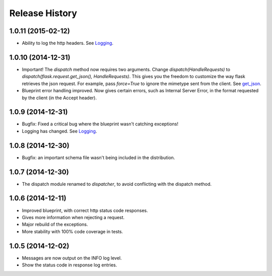 Release History
---------------

1.0.11 (2015-02-12)
^^^^^^^^^^^^^^^^^^^

- Ability to log the http headers. See `Logging
  <https://jsonrpcserver.readthedocs.org/#logging>`_.


1.0.10 (2014-12-31)
^^^^^^^^^^^^^^^^^^^

- Important! The `dispatch` method now requires two arguments. Change
  `dispatch(HandleRequests)` to `dispatch(flask.request.get_json(),
  HandleRequests)`. This gives you the freedom to customize the way flask
  retrieves the json request. For example, pass `force=True` to ignore the
  mimetype sent from the client. See `get_json
  <http://flask.pocoo.org/docs/0.10/api/#flask.Request.get_json>`_.

- Blueprint error handling improved. Now gives certain errors, such as Internal
  Server Error, in the format requested by the client (in the Accept header).


1.0.9 (2014-12-31)
^^^^^^^^^^^^^^^^^^

- Bugfix: Fixed a critical bug where the blueprint wasn't catching exceptions!
- Logging has changed. See `Logging
  <https://jsonrpcserver.readthedocs.org/#logging>`_.

1.0.8 (2014-12-30)
^^^^^^^^^^^^^^^^^^

- Bugfix: an important schema file wasn't being included in the distribution.

1.0.7 (2014-12-30)
^^^^^^^^^^^^^^^^^^

- The dispatch module renamed to *dispatcher*, to avoid conflicting with the
  dispatch method.

1.0.6 (2014-12-11)
^^^^^^^^^^^^^^^^^^

- Improved blueprint, with correct http status code responses.
- Gives more information when rejecting a request.
- Major rebuild of the exceptions.
- More stability with 100% code coverage in tests.

1.0.5 (2014-12-02)
^^^^^^^^^^^^^^^^^^

- Messages are now output on the INFO log level.
- Show the status code in response log entries.
